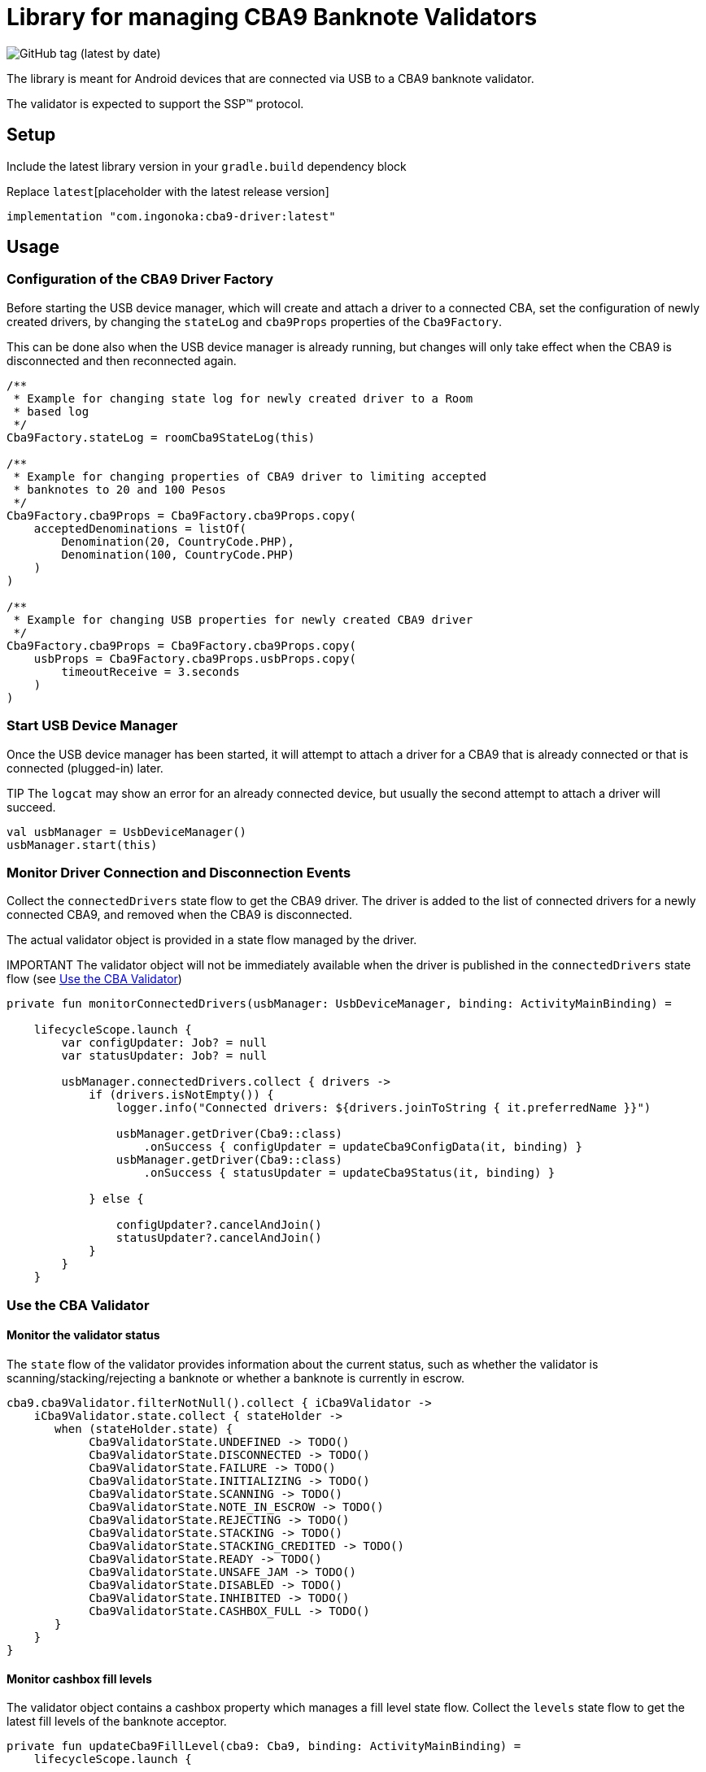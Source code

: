 = Library for managing CBA9 Banknote Validators

image:https://img.shields.io/github/v/tag/ingonoka/cba9-driver?label=Latest[GitHub tag (latest by date)]

The library is meant for Android devices that are connected via USB to a CBA9 banknote validator.

The validator is expected to support the SSP(TM) protocol.

== Setup
Include the latest library version in your `gradle.build` dependency block

[source,Groovy]
.Replace `latest`[placeholder with the latest release version]
----
implementation "com.ingonoka:cba9-driver:latest"
----

== Usage

=== Configuration of the CBA9 Driver Factory

Before starting the USB device manager, which will create and attach a driver to a connected CBA, set the configuration of newly created drivers, by changing the `stateLog` and `cba9Props` properties of the `Cba9Factory`.

This can be done also when the USB device manager is already running, but changes will only take effect when the CBA9 is disconnected and then reconnected again.

[source,kotling,indent=0]
----
/**
 * Example for changing state log for newly created driver to a Room
 * based log
 */
Cba9Factory.stateLog = roomCba9StateLog(this)

/**
 * Example for changing properties of CBA9 driver to limiting accepted
 * banknotes to 20 and 100 Pesos
 */
Cba9Factory.cba9Props = Cba9Factory.cba9Props.copy(
    acceptedDenominations = listOf(
        Denomination(20, CountryCode.PHP),
        Denomination(100, CountryCode.PHP)
    )
)

/**
 * Example for changing USB properties for newly created CBA9 driver
 */
Cba9Factory.cba9Props = Cba9Factory.cba9Props.copy(
    usbProps = Cba9Factory.cba9Props.usbProps.copy(
        timeoutReceive = 3.seconds
    )
)
----

=== Start USB Device Manager

Once the USB device manager has been started, it will attempt to attach a driver for a CBA9 that is already connected or that is connected (plugged-in) later.

TIP The `logcat` may show an error for an already connected device,  but usually the second attempt to attach a driver will succeed.

[source,kotlin,indent=0]
----
val usbManager = UsbDeviceManager()
usbManager.start(this)
----

=== Monitor Driver Connection and Disconnection Events

Collect the `connectedDrivers` state flow to get the CBA9 driver. The driver is added to the list of connected drivers for a newly connected CBA9, and removed when the CBA9 is disconnected.

The actual validator object is provided in a state flow managed by the driver.

IMPORTANT
The validator object will not be immediately available when the driver is published in the `connectedDrivers` state flow (see <<Use the CBA Validator>>)

[source,kotlin,indent=0]
----
private fun monitorConnectedDrivers(usbManager: UsbDeviceManager, binding: ActivityMainBinding) =

    lifecycleScope.launch {
        var configUpdater: Job? = null
        var statusUpdater: Job? = null

        usbManager.connectedDrivers.collect { drivers ->
            if (drivers.isNotEmpty()) {
                logger.info("Connected drivers: ${drivers.joinToString { it.preferredName }}")

                usbManager.getDriver(Cba9::class)
                    .onSuccess { configUpdater = updateCba9ConfigData(it, binding) }
                usbManager.getDriver(Cba9::class)
                    .onSuccess { statusUpdater = updateCba9Status(it, binding) }

            } else {

                configUpdater?.cancelAndJoin()
                statusUpdater?.cancelAndJoin()
            }
        }
    }
----

=== Use the CBA Validator

==== Monitor the validator status

The `state` flow of the validator provides information about the current status, such as whether the validator is scanning/stacking/rejecting a banknote or whether a banknote is currently in escrow.

[source,kotlin,indent=0]
----
cba9.cba9Validator.filterNotNull().collect { iCba9Validator ->
    iCba9Validator.state.collect { stateHolder ->
       when (stateHolder.state) {
            Cba9ValidatorState.UNDEFINED -> TODO()
            Cba9ValidatorState.DISCONNECTED -> TODO()
            Cba9ValidatorState.FAILURE -> TODO()
            Cba9ValidatorState.INITIALIZING -> TODO()
            Cba9ValidatorState.SCANNING -> TODO()
            Cba9ValidatorState.NOTE_IN_ESCROW -> TODO()
            Cba9ValidatorState.REJECTING -> TODO()
            Cba9ValidatorState.STACKING -> TODO()
            Cba9ValidatorState.STACKING_CREDITED -> TODO()
            Cba9ValidatorState.READY -> TODO()
            Cba9ValidatorState.UNSAFE_JAM -> TODO()
            Cba9ValidatorState.DISABLED -> TODO()
            Cba9ValidatorState.INHIBITED -> TODO()
            Cba9ValidatorState.CASHBOX_FULL -> TODO()
       }
    }
}
----


==== Monitor cashbox fill levels

The validator object contains a cashbox property which manages a fill level state flow.  Collect the `levels` state flow to get the latest fill levels of the banknote acceptor.

[source,kotlin,indent=0]
----
private fun updateCba9FillLevel(cba9: Cba9, binding: ActivityMainBinding) =
    lifecycleScope.launch {

    cba9.cba9Validator.filterNotNull().collect {
        val currency = it.configData.countryCode

        it.cashbox.levels.collect { levelHolder ->

            binding.textViewFillLevelValue.text =
                getString(
                    R.string.fillLevel,
                    currency.countryCode,
                    levelHolder.banknoteValue,
                    levelHolder.banknoteCount
                )
        }
    }
}
----